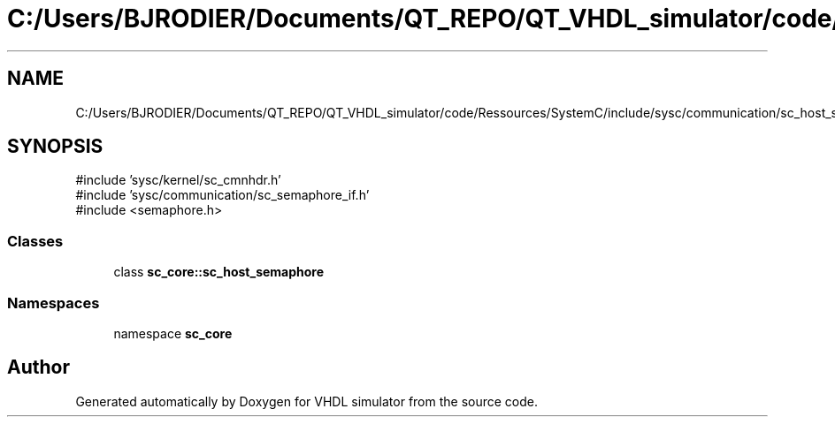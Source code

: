 .TH "C:/Users/BJRODIER/Documents/QT_REPO/QT_VHDL_simulator/code/Ressources/SystemC/include/sysc/communication/sc_host_semaphore.h" 3 "VHDL simulator" \" -*- nroff -*-
.ad l
.nh
.SH NAME
C:/Users/BJRODIER/Documents/QT_REPO/QT_VHDL_simulator/code/Ressources/SystemC/include/sysc/communication/sc_host_semaphore.h
.SH SYNOPSIS
.br
.PP
\fR#include 'sysc/kernel/sc_cmnhdr\&.h'\fP
.br
\fR#include 'sysc/communication/sc_semaphore_if\&.h'\fP
.br
\fR#include <semaphore\&.h>\fP
.br

.SS "Classes"

.in +1c
.ti -1c
.RI "class \fBsc_core::sc_host_semaphore\fP"
.br
.in -1c
.SS "Namespaces"

.in +1c
.ti -1c
.RI "namespace \fBsc_core\fP"
.br
.in -1c
.SH "Author"
.PP 
Generated automatically by Doxygen for VHDL simulator from the source code\&.
